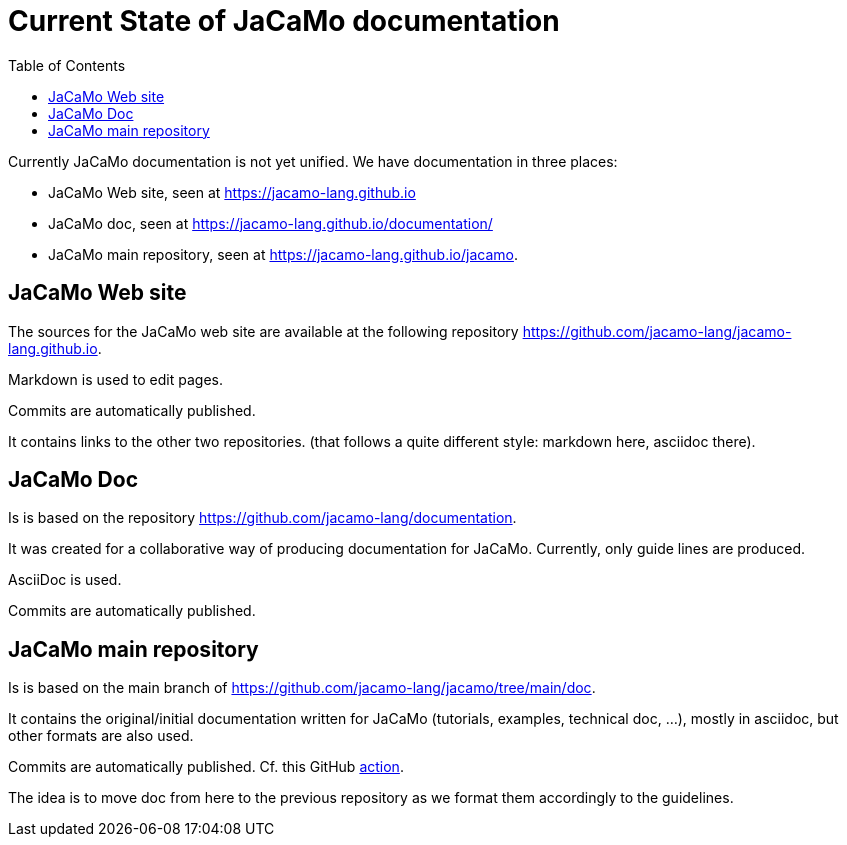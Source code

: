 = Current State of JaCaMo documentation
:toc: right

Currently JaCaMo documentation is not yet unified. We have documentation in three places:

- JaCaMo Web site, seen at https://jacamo-lang.github.io
- JaCaMo doc, seen at https://jacamo-lang.github.io/documentation/
- JaCaMo main repository, seen at https://jacamo-lang.github.io/jacamo.


== JaCaMo Web site

The sources for the JaCaMo web site are available at the following repository https://github.com/jacamo-lang/jacamo-lang.github.io.

Markdown is used to edit pages.

Commits are automatically published.

It contains links to the other two repositories. (that follows a quite different style: markdown here, asciidoc there).

== JaCaMo Doc

Is is based on the repository https://github.com/jacamo-lang/documentation. 

It was created for a collaborative way of producing documentation for JaCaMo. Currently, only guide lines are produced.

AsciiDoc is used.

Commits are automatically published.

== JaCaMo main repository

Is is based on the main branch of https://github.com/jacamo-lang/jacamo/tree/main/doc.

It contains the original/initial documentation written for JaCaMo (tutorials, examples, technical doc, ...), mostly in asciidoc, but other formats are also used.

Commits are automatically published. Cf. this GitHub https://github.com/jacamo-lang/jacamo/blob/main/.github/workflows/pages.yml[action].

The idea is to move doc from here to the previous repository as we format them accordingly to the guidelines.
